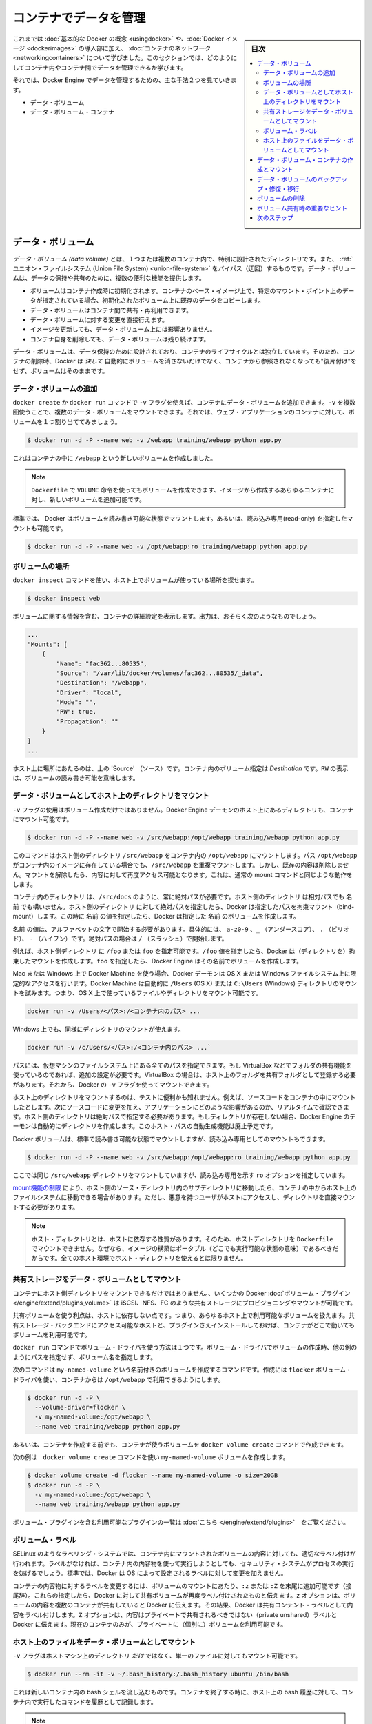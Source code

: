 .. -*- coding: utf-8 -*-
.. URL: https://docs.docker.com/engine/userguide/containers/dockervolumes/
.. SOURCE: https://github.com/docker/docker/blob/master/docs/userguide/containers/dockervolumes.md
   doc version: 1.12
      https://github.com/docker/docker/commits/master/docs/userguide/containers/dockervolumes.md
.. check date: 2016/04/16
.. Commits on May 5, 2016 c7e738d641e83ab955be423b70b9ed364dba9637
.. ----------------------------------------------------------------------------

.. _dockervolumes:

.. Manage data in containers

=======================================
コンテナでデータを管理
=======================================

.. sidebar:: 目次

   .. contents:: 
       :depth: 3
       :local:

.. So far you’ve been introduced to some basic Docker concepts, seen how to work with Docker images as well as learned about networking and links between containers. In this section you’re going to learn how you can manage data inside and between your Docker containers.

これまでは :doc:`基本的な Docker の概念 <usingdocker>` や、:doc:`Docker イメージ <dockerimages>` の導入部に加え、 :doc:`コンテナのネットワーク <networkingcontainers>` について学びました。このセクションでは、どのようにしてコンテナ内やコンテナ間でデータを管理できるか学びます。

.. You’re going to look at the two primary ways you can manage data with Docker Engine.

それでは、Docker Engine でデータを管理するための、主な手法２つを見ていきます。

.. 
    Data volumes
    Data volume containers

* データ・ボリューム
* データ・ボリューム・コンテナ

.. Data volumes

データ・ボリューム
====================

.. A data volume is a specially-designated directory within one or more containers that bypasses the Union File System. Data volumes provide several useful features for persistent or shared data:

*データ・ボリューム (data volume)* とは、１つまたは複数のコンテナ内で、特別に設計されたディレクトリです。また、 :ref:`ユニオン・ファイルシステム (Union File System) <union-file-system>` をバイパス（迂回）するものです。データ・ボリュームは、データの保持や共有のために、複数の便利な機能を提供します。

..    Volumes are initialized when a container is created. If the container’s base image contains data at the specified mount point, that existing data is copied into the new volume upon volume initialization.
    Data volumes can be shared and reused among containers.
    Changes to a data volume are made directly.
    Changes to a data volume will not be included when you update an image.
    Data volumes persist even if the container itself is deleted.

* ボリュームはコンテナ作成時に初期化されます。コンテナのベース・イメージ上で、特定のマウント・ポイント上のデータが指定されている場合、初期化されたボリューム上に既存のデータをコピーします。
* データ・ボリュームはコンテナ間で共有・再利用できます。
* データ・ボリュームに対する変更を直接行えます。
* イメージを更新しても、データ・ボリューム上には影響ありません。
* コンテナ自身を削除しても、データ・ボリュームは残り続けます。

.. Data volumes are designed to persist data, independent of the container’s life cycle. Docker therefore never automatically deletes volumes when you remove a container, nor will it “garbage collect” volumes that are no longer referenced by a container.

データ・ボリュームは、データ保持のために設計されており、コンテナのライフサイクルとは独立しています。そのため、コンテナの削除時、Docker は *決して* 自動的にボリュームを消さないだけでなく、コンテナから参照されなくなっても"後片付け"をせず、ボリュームはそのままです。

.. Adding a data volume

データ・ボリュームの追加
------------------------------

.. You can add a data volume to a container using the -v flag with the docker create and docker run command. You can use the -v multiple times to mount multiple data volumes. Now, mount a single volume in your web application container.

``docker create`` か ``docker run`` コマンドで ``-v`` フラグを使えば、コンテナにデータ・ボリュームを追加できます。``-v`` を複数回使うことで、複数のデータ・ボリュームをマウントできます。それでは、ウェブ・アプリケーションのコンテナに対して、ボリュームを１つ割り当ててみましょう。

.. code-block:: bash

   $ docker run -d -P --name web -v /webapp training/webapp python app.py

.. This will create a new volume inside a container at /webapp.

これはコンテナの中に ``/webapp`` という新しいボリュームを作成しました。

..    Note: You can also use the VOLUME instruction in a Dockerfile to add one or more new volumes to any container created from that image.

.. note::

   ``Dockerfile`` で ``VOLUME`` 命令を使ってもボリュームを作成できます、イメージから作成するあらゆるコンテナに対し、新しいボリュームを追加可能です。


.. Docker volumes default to mount in read-write mode, but you can also set it to be mounted read-only.

標準では、 Docker はボリュームを読み書き可能な状態でマウントします。あるいは、読み込み専用(read-only) を指定したマウントも可能です。

.. code-block:: bash

   $ docker run -d -P --name web -v /opt/webapp:ro training/webapp python app.py

.. Locating a volume

ボリュームの場所
--------------------

.. You can locate the volume on the host by utilizing the ‘docker inspect’ command.

``docker inspect`` コマンドを使い、ホスト上でボリュームが使っている場所を探せます。

.. code-block:: bash

   $ docker inspect web

.. The output will provide details on the container configurations including the volumes. The output should look something similar to the following:

ボリュームに関する情報を含む、コンテナの詳細設定を表示します。出力は、おそらく次のようなものでしょう。

.. code-block:: bash

   ...
   "Mounts": [
       {
           "Name": "fac362...80535",
           "Source": "/var/lib/docker/volumes/fac362...80535/_data",
           "Destination": "/webapp",
           "Driver": "local",
           "Mode": "",
           "RW": true,
           "Propagation": ""
       }
   ]
   ...

.. You will notice in the above ‘Source’ is specifying the location on the host and ‘Destination’ is specifying the volume location inside the container. RW shows if the volume is read/write.

ホスト上に場所にあたるのは、上の 'Source' （ソース）です。コンテナ内のボリューム指定は `Destination` です。``RW`` の表示は、ボリュームの読み書き可能を意味します。

.. Mount a host directory as a data volume

.. _mount-a-host-directory-as-a-data-volume:

データ・ボリュームとしてホスト上のディレクトリをマウント
------------------------------------------------------------

.. In addition to creating a volume using the -v flag you can also mount a directory from your Engine daemon’s host into a container.

``-v`` フラグの使用はボリューム作成だけではありません。Docker Engine デーモンのホスト上にあるディレクトリも、コンテナにマウント可能です。

.. code-block:: bash

    $ docker run -d -P --name web -v /src/webapp:/opt/webapp training/webapp python app.py

.. This command mounts the host directory, /src/webapp, into the container at /opt/webapp. If the path /opt/webapp already exists inside the container’s image, the /src/webapp mount overlays but does not remove the pre-existing content. Once the mount is removed, the content is accessible again. This is consistent with the expected behavior of the mount command.

このコマンドはホスト側のディレクトリ ``/src/webapp`` をコンテナ内の ``/opt/webapp`` にマウントします。パス ``/opt/webapp`` がコンテナ内のイメージに存在している場合でも、``/src/webapp`` を重複マウントします。しかし、既存の内容は削除しません。マウントを解除したら、内容に対して再度アクセス可能となります。これは、通常の mount コマンドと同じような動作をします。

.. The container-dir must always be an absolute path such as /src/docs. The host-dir can either be an absolute path or a name value. If you supply an absolute path for the host-dir, Docker bind-mounts to the path you specify. If you supply a name, Docker creates a named volume by that name.

``コンテナ内のディレクトリ`` は、``/src/docs`` のように、常に絶対パスが必要です。``ホスト側のディレクトリ`` は相対パスでも ``名前`` でも構いません。``ホスト側のディレクトリ`` に対して絶対パスを指定したら、Docker は指定したパスを拘束マウント（bind-mount）します。この時に ``名前`` の値を指定したら、Docker は指定した ``名前`` のボリュームを作成します。

.. A name value must start with start with an alphanumeric character, followed by a-z0-9, _ (underscore), . (period) or - (hyphen). An absolute path starts with a / (forward slash).

``名前`` の値は、アルファベットの文字で開始する必要があります。具体的には、 ``a-z0-9`` 、``_`` （アンダースコア）、 ``.`` （ピリオド）、 ``-`` （ハイフン）です。絶対パスの場合は ``/`` （スラッシュ）で開始します。

.. For example, you can specify either /foo or foo for a host-dir value. If you supply the /foo value, Engine creates a bind-mount. If you supply the foo specification, Engine creates a named volume.

例えば、``ホスト側ディレクトリ`` に ``/foo`` または ``foo`` を指定可能です。``/foo`` 値を指定したら、Docker は（ディレクトリを）拘束したマウントを作成します。``foo`` を指定したら、Docker Engine はその名前でボリュームを作成します。

.. If you are using Docker Machine on Mac or Windows, your Docker daemon has only limited access to your OS X or Windows filesystem. Docker Machine tries to auto-share your /Users (OS X) or C:\Users (Windows) directory. So, you can mount files or directories on OS X using.

Mac または Windows 上で Docker Machine を使う場合、Docker デーモンは OS X または Windows ファイルシステム上に限定的なアクセスを行います。Docker Machine は自動的に ``/Users`` (OS X) または ``C:\Users`` (Windows) ディレクトリのマウントを試みます。つまり、OS X 上で使っているファイルやディレクトリをマウント可能です。

.. code-block:: bash

   docker run -v /Users/<パス>:/<コンテナ内のパス> ...

.. On Windows, mount directories using:

Windows 上でも、同様にディレクトリのマウントが使えます。

.. code-block:: bash

   docker run -v /c/Users/<パス>:/<コンテナ内のパス> ...`

.. All other paths come from your virtual machine’s filesystem. For example, if you are using VirtualBox some other folder available for sharing, you need to do additional work. In the case of VirtualBox you need to make the host folder available as a shared folder in VirtualBox. Then, you can mount it using the Docker -v flag.

パスには、仮想マシンのファイルシステム上にある全てのパスを指定できます。もし VirtualBox などでフォルダの共有機能を使っているのであれば、追加の設定が必要です。VirtualBox の場合は、ホスト上のフォルダを共有フォルダとして登録する必要があります。それから、Docker の ``-v`` フラグを使ってマウントできます。

.. Mounting a host directory can be useful for testing. For example, you can mount source code inside a container. Then, change the source code and see its effect on the application in real time. The directory on the host must be specified as an absolute path and if the directory doesn’t exist the Engine daemon will automatically creates it for you. This auto-creation of the host path has been deprecated.

ホスト上のディレクトリをマウントするのは、テストに便利かも知れません。例えば、ソースコードをコンテナの中にマウントしたとします。次にソースコードに変更を加え、アプリケーションにどのような影響があるのか、リアルタイムで確認できます。ホスト側のディレクトリは絶対パスで指定する必要があります。もしディレクトリが存在しない場合、Docker Engine のデーモンは自動的にディレクトリを作成します。このホスト・パスの自動生成機能は廃止予定です。

.. Docker volumes default to mount in read-write mode, but you can also set it to be mounted read-only.

Docker ボリュームは、標準で読み書き可能な状態でマウントしますが、読み込み専用としてのマウントもできます。

.. code-block:: bash

   $ docker run -d -P --name web -v /src/webapp:/opt/webapp:ro training/webapp python app.py

.. Here you’ve mounted the same /src/webapp directory but we’ve added the ro option to specify that the mount should be read-only.

ここでは同じ ``/src/webapp`` ディレクトリをマウントしていますが、読み込み専用を示す ``ro`` オプションを指定しています。

.. Because of limitations in the mount function, moving subdirectories within the host’s source directory can give access from the container to the host’s file system. This requires a malicious user with access to host and its mounted directory.

`mount機能の制限 <http://lists.linuxfoundation.org/pipermail/containers/2015-April/035788.html>`_ により、ホスト側のソース・ディレクトリ内のサブディレクトリに移動したら、コンテナの中からホスト上のファイルシステムに移動できる場合があります。ただし、悪意を持つユーザがホストにアクセスし、ディレクトリを直接マウントする必要があります。

.. Note: The host directory is, by its nature, host-dependent. For this reason, you can’t mount a host directory from Dockerfile because built images should be portable. A host directory wouldn’t be available on all potential hosts.

.. note::

   ホスト・ディレクトリとは、ホストに依存する性質があります。そのため、ホストディレクトリを ``Dockerfile`` でマウントできません。なぜなら、イメージの構築はポータブル（どこでも実行可能な状態の意味）であるべきだからです。全てのホスト環境でホスト・ディレクトリを使えるとは限りません。

.. Mount a shared-storage volume as a data volume

.. _mount-a-shared-storage-volume-as-a-data-volume:

共有ストレージをデータ・ボリュームとしてマウント
--------------------------------------------------

.. In addition to mounting a host directory in your container, some Docker volume plugins allow you to provision and mount shared storage, such as iSCSI, NFS, or FC.

コンテナにホスト側ディレクトリをマウントできるだけではありません。、いくつかの Docker :doc:`ボリューム・プラグイン </engine/extend/plugins_volume>` は iSCSI、NFS、FC のような共有ストレージにプロビジョニングやマウントが可能です。

.. A benefit of using shared volumes is that they are host-independent. This means that a volume can be made available on any host that a container is started on as long as it has access to the shared storage backend, and has the plugin installed.

共有ボリュームを使う利点は、ホストに依存しない点です。つまり、あらゆるホスト上で利用可能なボリュームを扱えます。共有ストレージ・バックエンドにアクセス可能なホストと、プラグインさえインストールしておけば、コンテナがどこで動いてもボリュームを利用可能です。

.. One way to use volume drivers is through the docker run command. Volume drivers create volumes by name, instead of by path like in the other examples.

``docker run`` コマンドでボリューム・ドライバを使う方法は１つです。ボリューム・ドライバでボリュームの作成時、他の例のようにパスを指定せず、ボリューム名を指定します。

.. The following command creates a named volume, called my-named-volume, using the flocker volume driver, and makes it available within the container at /opt/webapp:

次のコマンドは ``my-named-volume`` という名前付きのボリュームを作成するコマンドです。作成には ``flocker`` ボリューム・ドライバを使い、コンテナからは ``/opt/webapp`` で利用できるようにします。

.. code-block:: bash

   $ docker run -d -P \
     --volume-driver=flocker \
     -v my-named-volume:/opt/webapp \
     --name web training/webapp python app.py

.. You may also use the docker volume create command, to create a volume before using it in a container.

あるいは、コンテナを作成する前でも、コンテナが使うボリュームを  ``docker volume create`` コマンドで作成できます。

.. The following example also creates the my-named-volume volume, this time using the docker volume create command.

次の例は　``docker volume create`` コマンドを使い ``my-named-volume`` ボリュームを作成します。

.. code-block:: bash

   $ docker volume create -d flocker --name my-named-volume -o size=20GB
   $ docker run -d -P \
     -v my-named-volume:/opt/webapp \
     --name web training/webapp python app.py

.. A list of available plugins, including volume plugins, is available here.

ボリューム・プラグインを含む利用可能なプラグインの一覧は :doc:`こちら </engine/extend/plugins>`　をご覧ください。

.. Volume labels

ボリューム・ラベル
--------------------

.. Labeling systems like SELinux require that proper labels are placed on volume content mounted into a container. Without a label, the security system might prevent the processes running inside the container from using the content. By default, Docker does not change the labels set by the OS.

SELinux のようなラベリング・システムでは、コンテナ内にマウントされたボリュームの内容に対しても、適切なラベル付けが行われます。ラベルがなければ、コンテナ内の内容物を使って実行しようとしても、セキュリティ・システムがプロセスの実行を妨げるでしょう。標準では、Docker は OS によって設定されるラベルに対して変更を加えません。

.. To change a label in the container context, you can add either of two suffixes :z or :Z to the volume mount. These suffixes tell Docker to relabel file objects on the shared volumes. The z option tells Docker that two containers share the volume content. As a result, Docker labels the content with a shared content label. Shared volume labels allow all containers to read/write content. The Z option tells Docker to label the content with a private unshared label. Only the current container can use a private volume.

コンテナの内容物に対するラベルを変更するには、ボリュームのマウントにあたり、``:z`` または ``:Z`` を末尾に追加可能です（接尾辞）。これらの指定したら、Docker に対して共有ボリュームが再度ラベル付けされたものと伝えます。``z`` オプションは、ボリュームの内容を複数のコンテナが共有していると Docker に伝えます。その結果、Docker は共有コンテント・ラベルとして内容をラベル付けします。``Z`` オプションは、内容はプライベートで共有されるべきではない（private unshared）ラベルと Docker に伝えます。現在のコンテナのみが、プライベートに（個別に）ボリュームを利用可能です。

.. Mount a host file as a data volume

ホスト上のファイルをデータ・ボリュームとしてマウント
------------------------------------------------------------

.. The -v flag can also be used to mount a single file - instead of just directories - from the host machine.

``-v`` フラグはホストマシン上のディレクトリ *だけ* ではなく、単一のファイルに対してもマウント可能です。


.. code-block:: bash

   $ docker run --rm -it -v ~/.bash_history:/.bash_history ubuntu /bin/bash

.. This will drop you into a bash shell in a new container, you will have your bash history from the host and when you exit the container, the host will have the history of the commands typed while in the container.

これは新しいコンテナ内の bash シェルを流し込むものです。コンテナを終了する時に、ホスト上の bash 履歴に対して、コンテナ内で実行したコマンドを履歴として記録します。

..    Note: Many tools used to edit files including vi and sed --in-place may result in an inode change. Since Docker v1.1.0, this will produce an error such as “sed: cannot rename ./sedKdJ9Dy: Device or resource busy”. In the case where you want to edit the mounted file, it is often easiest to instead mount the parent directory.

.. note::

   ``vi`` や ``sed --in-place`` など、多くのツールによる編集は、結果としてiノードを変更する場合があります。Docker v1.1.0 までは、この影響により *“sed: cannot rename ./sedKdJ9Dy: Device or resource busy" (デバイスまたはリソースがビジー)* といったエラーが表示されることがありました。マウントしたファイルを編集したい場合、親ディレクトリのマウントが最も簡単です。

.. Creating and mounting a data volume container

データ・ボリューム・コンテナの作成とマウント
==================================================

.. If you have some persistent data that you want to share between containers, or want to use from non-persistent containers, it’s best to create a named Data Volume Container, and then to mount the data from it.

データに永続性を持たせたい場合（データを保持し続けたい場合）、例えばコンテナ間での共有や、データを保持しないコンテナから使うには、名前を付けたデータ・ボリューム・コンテナ（Data Volume Container）を作成し、そこにデータをマウントするのが良い方法です。

.. Let’s create a new named container with a volume to share. While this container doesn’t run an application, it reuses the training/postgres image so that all containers are using layers in common, saving disk space.

ボリュームを持ち、共有するための新しい名前付きコンテナを作成しましょう。``training/postgres`` イメージを再利用し、全てのコンテナから利用可能なレイヤを作成し、ディスク容量を節約します。

.. code-block:: bash

   $ docker create -v /dbdata --name dbdata training/postgres /bin/true

.. You can then use the --volumes-from flag to mount the /dbdata volume in another container.

次に、``--volumes-from`` フラグを使い、他のコンテナから ``/dbdata`` ボリュームをマウント可能です。

.. code-block:: bash

   $ docker run -d --volumes-from dbdata --name db1 training/postgres

.. And another:

あるいは、他からも。

.. code-block:: bash

   $ docker run -d --volumes-from dbdata --name db2 training/postgres

.. In this case, if the postgres image contained a directory called /dbdata then mounting the volumes from the dbdata container hides the /dbdata files from the postgres image. The result is only the files from the dbdata container are visible.

この例では、``postgres`` イメージには ``/dbdata`` と呼ばれるディレクトリが含まれています。そのため ``dbdata`` コンテナからボリュームをマウントする（volumes from）とは、元の ``postgres`` イメージから ``/dbdata`` が隠された状態です。この結果、``dbdata`` コンテナからファイルを表示しているように見えます。

.. You can use multiple --volumes-from parameters to bring together multiple data volumes from multiple containers.

``--volumes-from`` パラメータは複数回利用できます。複数のコンテナから、複数のデータボリュームを一緒に扱えます。

.. You can also extend the chain by mounting the volume that came from the dbdata container in yet another container via the db1 or db2 containers.

また、ボリュームのマウントは連鎖（chain）できます。この例では、``dbdata`` コンテナのボリュームは ``db1`` コンテナと ``db2`` コンテナからマウントできるだけとは限りません。

.. code-block:: bash

   $ docker run -d --name db3 --volumes-from db1 training/postgres

.. If you remove containers that mount volumes, including the initial dbdata container, or the subsequent containers db1 and db2, the volumes will not be deleted. To delete the volume from disk, you must explicitly call docker rm -v against the last container with a reference to the volume. This allows you to upgrade, or effectively migrate data volumes between containers.

ボリュームをマウントしているコンテナを削除する場合、ここでは１つめの ``dbdata`` コンテナや、派生した ``db1`` と ``db2`` コンテナのボリュームは削除されません。ディスクからボリュームを削除したい場合は、最後までボリュームをマウントしていたコンテナで、必ず ``docker rm -v`` を実行する必要があります。この機能を使えば、コンテナ間でのデータボリュームの移行や更新を効率的に行えます。

..  Note: Docker will not warn you when removing a container without providing the -v option to delete its volumes. If you remove containers without using the -v option, you may end up with “dangling” volumes; volumes that are no longer referenced by a container. Dangling volumes are difficult to get rid of and can take up a large amount of disk space. We’re working on improving volume management and you can check progress on this in pull request #14214

.. note::

   コンテナ削除時、``-v`` オプションでボリュームを消そうとしなくても、Docker は何ら警告を表示しません。 ``-v`` オプションに使わずにコンテナを削除した場合、ボリュームは最終的にどのコンテナからも参照されない "宙づり"(dangling) ボリュームになってしまいます。宙づりボリュームは除去が大変であり、多くのディスク容量を使用する場合もあります。このボリューム管理の改善については、現在 `プルリクエスト#14214 <https://github.com/docker/docker/pull/14214>`_ において議論中です。

.. Backup, restore, or migrate data volume

.. _backup-restore-or-migrate-data-volumes:

データ・ボリュームのバックアップ・修復・移行
==================================================

.. Another useful function we can perform with volumes is use them for backups, restores or migrations. You do this by using the --volumes-from flag to create a new container that mounts that volume, like so:

ボリュームを使った他の便利な機能に、バックアップや修復、移行があります。これらの作業を使うには、新しいコンテナを作成する時に ``--volumes-from`` フラグを使い、次のようにボリュームをマウントします。

.. code-block:: bash

   $ docker run --volumes-from dbdata -v $(pwd):/backup ubuntu tar cvf /backup/backup.tar /dbdata

.. Here you’ve launched a new container and mounted the volume from the dbdata container. You’ve then mounted a local host directory as /backup. Finally, you’ve passed a command that uses tar to backup the contents of the dbdata volume to a backup.tar file inside our /backup directory. When the command completes and the container stops we’ll be left with a backup of our dbdata volume.

ここでは新しいコンテナを起動し、``dbdata`` コンテナからボリュームをマウントします。そして、ローカルのホスト上のディレクトリを ``/backup`` としてマウントします。最終的に、``dbdata`` ボリュームに含まれる内容をバックアップするため、  ``tar`` コマンドを使い ``/backup`` ディレクトリの中にあるファイルを  ``backup.tar`` に通します。コマンドの実行が完了したら、コンテナは停止し、``dbdata`` ボリュームのバックアップが完了します。

.. You could then restore it to the same container, or another that you’ve made elsewhere. Create a new container.

これで同じコンテナに修復（リストア）や、他のコンテナへの移行もできます。新しいコンテナを作成してみましょう。

.. code-block:: bash

   $ docker run -v /dbdata --name dbdata2 ubuntu /bin/bash

.. Then un-tar the backup file in the new container’s data volume.

それから、新しいコンテナのデータ・ボリュームにバックアップしたファイルを展開します。

.. code-block:: bash

   $ docker run --volumes-from dbstore2 -v $(pwd):/backup ubuntu bash -c "cd /dbdata && tar xvf /backup/backup.tar"

.. You can use the techniques above to automate backup, migration and restore testing using your preferred tools.

この手法を使うことで、好みのツールを用いた自動バックアップ、移行、修復が行えます。

.. Removing volumes

.. _removing-volumes:

ボリュームの削除
====================

.. A Docker data volume persists after a container is deleted. You can create named or anonymous volumes. Named volumes have a specific source form outside the container, for example awesome:/bar. Anonymous volumes have no specific source. When the container is deleted, you should instruction the Engine daemon to clean up anonymous volumes. To do this, use the --rm option, for example:

Docker データ・ボリュームはコンテナを削除しても残り続けます。ボリュームは名前を付けるかアノニマスで作成できます。名前付きボリュームはコンテナの外から ``awesome:/bar`` のように参照元（ソース）を指定できます。アノニマス・ボリュームはソースを指定できません。コンテナを削除時、 Docker Engine に対してアノニマス・ボリュームを削除するよう指示する必要があります。そのためには、 ``--rm`` オプションを使います。例：

.. code-block:: bash

   $ docker run --rm -v /foo -v awesome:/bar busybox top

.. This command creates an anonymous /foo volume. When the container is removed, Engine removes the /foo volume but not the awesome volume.

このコマンドはアノニマス ``/foo``  ボリュームを作成します。コンテナを削除時、Engine は ``/foo`` ボリュームを削除しますが、 ``awesome`` ボリュームは削除しません。

.. Important tips on using shared volumes

.. important-tips-on-using-shared-volumes:

ボリューム共有時の重要なヒント
==============================

.. Multiple containers can also share one or more data volumes. However, multiple containers writing to a single shared volume can cause data corruption. Make sure your applications are designed to write to shared data stores.

複数のコンテナが１つまたは複数のデータ・ボリュームを共有できます。しかしながら、複数のコンテナが１つの共有ボリュームに書き込むことにより、データ破損を引き起こす場合があります。アプリケーションが共有データ・ストアに対する書き込みに対応した設計かどうか、確認してください。

.. Data volumes are directly accessible from the Docker host. This means you can read and write to them with normal Linux tools. In most cases you should not do this as it can cause data corruption if your containers and applications are unaware of your direct access.

データ・ボリュームは Docker ホストから直接アクセス可能です。これが意味するのは、データ・ボリュームは通常の Linux ツールから読み書き可能です。コンテナとアプリケーションが直接アクセスできることを知らないことにより、データの改竄を引き起こすことは望ましくありません。

.. Next steps

次のステップ
====================

.. Now you’ve learned a bit more about how to use Docker we’re going to see how to combine Docker with the services available on Docker Hub including Automated Builds and private repositories.

これまでは、どのようにして Docker を使うのかを少々学びました。次は Docker と `Docker Hub <https://hub.docker.com/>`_ で利用可能なサービスを連携し、自動構築（Automated Build）やプライベート・リポジトリ（private repository）について学びます。

.. Go to Working with Docker Hub.

:doc:`Docker Hub の操作 <dockerrepos>` に移動します。

.. seealso:: 

   Manage data in containers
      https://docs.docker.com/engine/userguide/containers/dockervolumes/
